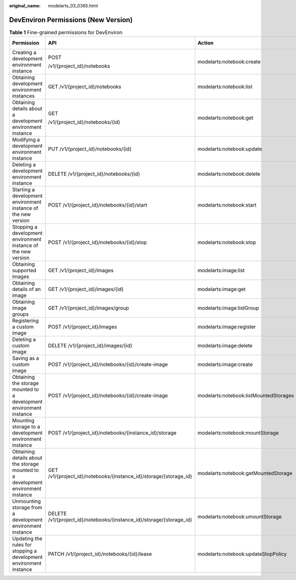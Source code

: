 :original_name: modelarts_03_0365.html

.. _modelarts_03_0365:

DevEnviron Permissions (New Version)
====================================

.. table:: **Table 1** Fine-grained permissions for DevEnviron

   +-----------------------------------------------------------------------------------+----------------------------------------------------------------------+----------------------------------------+-------------+--------------------+
   | Permission                                                                        | API                                                                  | Action                                 | IAM Project | Enterprise Project |
   +===================================================================================+======================================================================+========================================+=============+====================+
   | Creating a development environment instance                                       | POST                                                                 | modelarts:notebook:create              | Y           | Y                  |
   |                                                                                   |                                                                      |                                        |             |                    |
   |                                                                                   | /v1/{project_id}/notebooks                                           |                                        |             |                    |
   +-----------------------------------------------------------------------------------+----------------------------------------------------------------------+----------------------------------------+-------------+--------------------+
   | Obtaining development environment instances                                       | GET /v1/{project_id}/notebooks                                       | modelarts:notebook:list                | Y           | Y                  |
   +-----------------------------------------------------------------------------------+----------------------------------------------------------------------+----------------------------------------+-------------+--------------------+
   | Obtaining details about a development environment instance                        | GET                                                                  | modelarts:notebook:get                 | Y           | Y                  |
   |                                                                                   |                                                                      |                                        |             |                    |
   |                                                                                   | /v1/{project_id}/notebooks/{id}                                      |                                        |             |                    |
   +-----------------------------------------------------------------------------------+----------------------------------------------------------------------+----------------------------------------+-------------+--------------------+
   | Modifying a development environment instance                                      | PUT /v1/{project_id}/notebooks/{id}                                  | modelarts:notebook:update              | Y           | Y                  |
   +-----------------------------------------------------------------------------------+----------------------------------------------------------------------+----------------------------------------+-------------+--------------------+
   | Deleting a development environment instance                                       | DELETE /v1/{project_id}/notebooks/{id}                               | modelarts:notebook:delete              | Y           | Y                  |
   +-----------------------------------------------------------------------------------+----------------------------------------------------------------------+----------------------------------------+-------------+--------------------+
   | Starting a development environment instance of the new version                    | POST /v1/{project_id}/notebooks/{id}/start                           | modelarts:notebook:start               | Y           | Y                  |
   +-----------------------------------------------------------------------------------+----------------------------------------------------------------------+----------------------------------------+-------------+--------------------+
   | Stopping a development environment instance of the new version                    | POST /v1/{project_id}/notebooks/{id}/stop                            | modelarts:notebook:stop                | Y           | Y                  |
   +-----------------------------------------------------------------------------------+----------------------------------------------------------------------+----------------------------------------+-------------+--------------------+
   | Obtaining supported images                                                        | GET /v1/{project_id}/images                                          | modelarts:image:list                   | Y           | Y                  |
   +-----------------------------------------------------------------------------------+----------------------------------------------------------------------+----------------------------------------+-------------+--------------------+
   | Obtaining details of an image                                                     | GET /v1/{project_id}/images/{id}                                     | modelarts:image:get                    | Y           | Y                  |
   +-----------------------------------------------------------------------------------+----------------------------------------------------------------------+----------------------------------------+-------------+--------------------+
   | Obtaining image groups                                                            | GET /v1/{project_id}/images/group                                    | modelarts:image:listGroup              | Y           | Y                  |
   +-----------------------------------------------------------------------------------+----------------------------------------------------------------------+----------------------------------------+-------------+--------------------+
   | Registering a custom image                                                        | POST /v1/{project_id}/images                                         | modelarts:image:register               | Y           | Y                  |
   +-----------------------------------------------------------------------------------+----------------------------------------------------------------------+----------------------------------------+-------------+--------------------+
   | Deleting a custom image                                                           | DELETE /v1/{project_id}/images/{id}                                  | modelarts:image:delete                 | Y           | Y                  |
   +-----------------------------------------------------------------------------------+----------------------------------------------------------------------+----------------------------------------+-------------+--------------------+
   | Saving as a custom image                                                          | POST /v1/{project_id}/notebooks/{id}/create-image                    | modelarts:image:create                 | Y           | Y                  |
   +-----------------------------------------------------------------------------------+----------------------------------------------------------------------+----------------------------------------+-------------+--------------------+
   | Obtaining the storage mounted to a development environment instance               | POST /v1/{project_id}/notebooks/{id}/create-image                    | modelarts:notebook:listMountedStorages | Y           | Y                  |
   +-----------------------------------------------------------------------------------+----------------------------------------------------------------------+----------------------------------------+-------------+--------------------+
   | Mounting storage to a development environment instance                            | POST /v1/{project_id}/notebooks/{instance_id}/storage                | modelarts:notebook:mountStorage        | Y           | Y                  |
   +-----------------------------------------------------------------------------------+----------------------------------------------------------------------+----------------------------------------+-------------+--------------------+
   | Obtaining details about the storage mounted to a development environment instance | GET /v1/{project_id}/notebooks/{instance_id}/storage/{storage_id}    | modelarts:notebook:getMountedStorage   | Y           | Y                  |
   +-----------------------------------------------------------------------------------+----------------------------------------------------------------------+----------------------------------------+-------------+--------------------+
   | Unmounting storage from a development environment instance                        | DELETE /v1/{project_id}/notebooks/{instance_id}/storage/{storage_id} | modelarts:notebook:umountStorage       | Y           | Y                  |
   +-----------------------------------------------------------------------------------+----------------------------------------------------------------------+----------------------------------------+-------------+--------------------+
   | Updating the rules for stopping a development environment instance                | PATCH /v1/{project_id}/notebooks/{id}/lease                          | modelarts:notebook:updateStopPolicy    | Y           | Y                  |
   +-----------------------------------------------------------------------------------+----------------------------------------------------------------------+----------------------------------------+-------------+--------------------+
